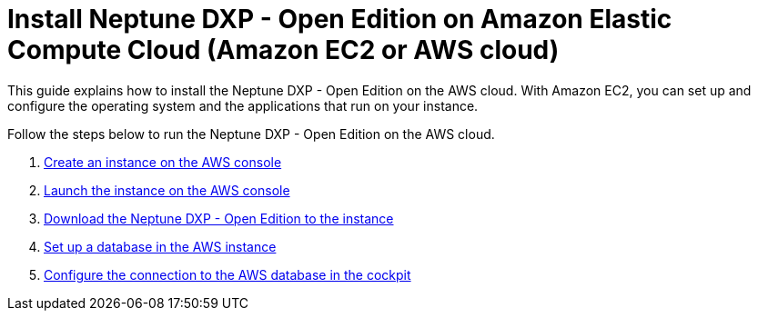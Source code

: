 = Install Neptune DXP - Open Edition on Amazon Elastic Compute Cloud (Amazon EC2 or AWS cloud)

This guide explains how to install the Neptune DXP - Open Edition on the AWS cloud.
With Amazon EC2, you can set up and configure the operating system and the applications that run on your instance.

Follow the steps below to run the Neptune DXP - Open Edition on the AWS cloud.

. xref:0.1@neptune-dxp-open-edition:installation-guide:aws-instance.adoc[Create an instance on the AWS console]
. xref:0.1@neptune-dxp-open-edition:installation-guide:aws-launch.adoc[Launch the instance on the AWS console]
. xref:0.1@neptune-dxp-open-edition:installation-guide:aws-download.adoc[Download the Neptune DXP - Open Edition to the instance]
. xref:0.1@neptune-dxp-open-edition:installation-guide:aws-database.adoc[Set up a database in the AWS instance]
. xref:0.1@neptune-dxp-open-edition:installation-guide:aws-connection.adoc[Configure the connection to the AWS database in the cockpit]